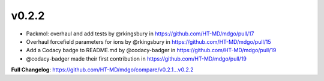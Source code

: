 v0.2.2
------

* Packmol: overhaul and add tests by @rkingsbury in https://github.com/HT-MD/mdgo/pull/17
* Overhaul forcefield parameters for ions by @rkingsbury in https://github.com/HT-MD/mdgo/pull/15
* Add a Codacy badge to README.md by @codacy-badger in https://github.com/HT-MD/mdgo/pull/19

* @codacy-badger made their first contribution in https://github.com/HT-MD/mdgo/pull/19

**Full Changelog**: https://github.com/HT-MD/mdgo/compare/v0.2.1...v0.2.2